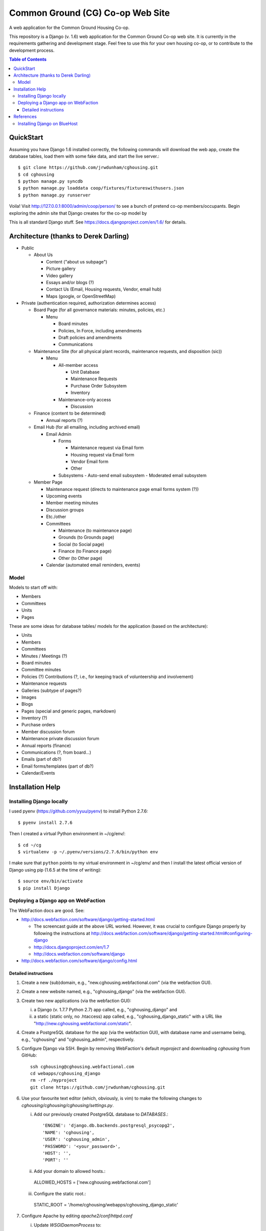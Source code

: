 ================================================================================
  Common Ground (CG) Co-op Web Site
================================================================================

A web application for the Common Ground Housing Co-op.

This repository is a Django (v. 1.6) web application for the Common Ground
Co-op web site. It is currently in the requirements gathering and development
stage. Feel free to use this for your own housing co-op, or to contribute to
the development process.

.. image:: cg-admin-screenshot.png

.. contents:: Table of Contents


QuickStart
================================================================================

Assuming you have Django 1.6 installed correctly, the following commands will
download the web app, create the database tables, load them with some fake data,
and start the live server.::

    $ git clone https://github.com/jrwdunham/cghousing.git
    $ cd cghousing
    $ python manage.py syncdb
    $ python manage.py loaddata coop/fixtures/fixtureswithusers.json
    $ python manage.py runserver

Voila! Visit http://127.0.0.1:8000/admin/coop/person/ to see a bunch of pretend
co-op members/occupants. Begin exploring the admin site that Django creates for the
co-op model by 

This is all standard Django stuff. See https://docs.djangoproject.com/en/1.6/
for details.


Architecture (thanks to Derek Darling)
================================================================================

- Public

  - About Us

    - Content ("about us subpage")
    - Picture gallery
    - Video gallery
    - Essays and/or blogs (?)
    - Contact Us (Email, Housing requests, Vendor, email hub)
    - Maps (google, or OpenStreetMap)

- Private (authentication required, authorization determines access)

  - Board Page (for all governance materials: minutes, policies, etc.)

    - Menu

      - Board minutes
      - Policies, In Force, including amendments
      - Draft policies and amendments
      - Communications

  - Maintenance Site (for all physical plant records, maintenance requests,
    and disposition (sic))

    - Menu

      - All-member access

        - Unit Database
        - Maintenance Requests
        - Purchase Order Subsystem
        - Inventory


      - Maintenance-only access

        - Discussion

  - Finance (content to be determined)

    - Annual reports (?)

  - Email Hub (for all emailing, including archived email)

    - Email Admin

      - Forms

        - Maintenance request via Email form
        - Housing request via Email form
        - Vendor Email form
        - Other

      - Subsystems
        - Auto-send email subsystem
        - Moderated email subsystem

  - Member Page

    - Maintenance request (directs to maintenance page email forms system (?))
    - Upcoming events
    - Member meeting minutes
    - Discussion groups
    - Etc./other
    - Committees

      - Maintenance (to maintenance page)
      - Grounds (to Grounds page)
      - Social (to Social page)
      - Finance (to Finance page)
      - Other (to Other page)

    - Calendar (automated email reminders, events)


Model
--------------------------------------------------------------------------------

Models to start off with:

- Members
- Committees
- Units
- Pages


These are some ideas for database tables/ models for the application (based on
the architecture):

- Units
- Members
- Committees
- Minutes / Meetings (?)
- Board minutes
- Committee minutes
- Policies (?)
  Contributions (?, i.e., for keeping track of volunteership and involvement)
- Maintenance requests
- Galleries (subtype of pages?)
- Images
- Blogs
- Pages (special and generic pages, markdown)
- Inventory (?)
- Purchase orders
- Member discussion forum
- Maintenance private discussion forum
- Annual reports (finance)
- Communications (?, from board...)
- Emails (part of db?)
- Email forms/templates (part of db?)
- Calendar/Events


Installation Help
================================================================================

Installing Django locally
--------------------------------------------------------------------------------

I used pyenv (https://github.com/yyuu/pyenv) to install Python 2.7.6::

    $ pyenv install 2.7.6

Then I created a virtual Python environment in ~/cg/env/::

    $ cd ~/cg
    $ virtualenv -p ~/.pyenv/versions/2.7.6/bin/python env

I make sure that ``python`` points to my virtual environment in ~/cg/env/ and
then I install the latest official version of Django using pip (1.6.5 at the time
of writing)::

    $ source env/bin/activate
    $ pip install Django


Deploying a Django app on WebFaction
--------------------------------------------------------------------------------

The WebFaction docs are good. See:

- http://docs.webfaction.com/software/django/getting-started.html

  - The screencast guide at the above URL worked. However, it was crucial to
    configure Django properly by following the instructions at
    http://docs.webfaction.com/software/django/getting-started.html#configuring-django
  - http://docs.djangoproject.com/en/1.7
  - http://docs.webfaction.com/software/django

- http://docs.webfaction.com/software/django/config.html


Detailed instructions
++++++++++++++++++++++++++++++++++++++++++++++++++++++++++++++++++++++++++++++++

1. Create a new (sub)domain, e.g., "new.cghousing.webfactional.com" (via the
   webfaction GUI).

2. Create a new website named, e.g., "cghousing_django" (via the webfaction
   GUI).

3. Create two new applications (via the webfaction GUI):

   i. a Django (v. 1.7.7 Python 2.7) app called, e.g., "cghousing_django" and
   ii. a static (static only, no .htaccess) app called, e.g.,
       "cghousing_django_static" with a URL like
       "http://new.cghousing.webfactional.com/static".

4. Create a PostgreSQL database for the app (via the webfaction GUI), with
   database name and username being, e.g., "cghousing" and "cghousing_admin",
   respectively.

5. Configure Django via SSH. Begin by removing WebFaction's default `myproject`
   and downloading `cghousing` from GitHub::

     ssh cghousing@cghousing.webfactional.com
     cd webapps/cghousing_django
     rm -rf ./myproject
     git clone https://github.com/jrwdunham/cghousing.git

6. Use your favourite text editor (which, obviously, is vim) to make the
   following changes to `cghousing/cghousing/cghousing/settings.py`.

   i. Add our previously created PostgreSQL database to `DATABASES`.::

      'ENGINE': 'django.db.backends.postgresql_psycopg2',
      'NAME': 'cghousing',
      'USER': 'cghousing_admin',
      'PASSWORD': '<your_password>',
      'HOST': '',
      'PORT': ''

   ii. Add your domain to allowed hosts.::

      ALLOWED_HOSTS = ['new.cghousing.webfactional.com']

   iii. Configure the static root.::

      STATIC_ROOT = '/home/cghousing/webapps/cghousing_django_static'

7. Configure Apache by editing `apache2/conf/httpd.conf`

   i. Update `WSGIDaemonProcess` to::

      WSGIDaemonProcess cghousing_django processes=2 threads=12 \
        python-path=/home/cghousing/webapps/cghousing_django:\
        /home/cghousing/webapps/cghousing_django/cghousing/cghousing:\
        /home/cghousing/webapps/cghousing_django/lib/python2.7

   ii. Update `WSGIScriptAlias` to::

       WSGIScriptAlias / \
         /home/cghousing/webapps/cghousing_django/\
         cghousing/cghousing/cghousing/wsgi.py

8. Install Django Markdown Deux::

     git clone git://github.com/trentm/django-markdown-deux.git
     cd django-markdown-deux/
     python2.7 setup.py install
     cd ..

     git clone https://github.com/trentm/python-markdown2.git
     cd python-markdown2/
     python2.7 setup.py install
     cd ..

9. Collect the static files, create the database tables (and create an admin
   user when prompted), load a fixture, and restart Apache. Done.::

     cd cghousing/cghousing/
     python2.7 manage.py collectstatic
     python2.7 manage.py syncdb
     python2.7 manage.py loaddata coop/fixtures/fixtureswithusers.json
     cd ../..
     ./apache2/bin/restart



References
================================================================================

- http://zanshin.net/2012/05/29/migrating-from-bluehost-to-webfaction/



Installing Django on BlueHost
--------------------------------------------------------------------------------

For instructions on installing Django on BlueHost, see

http://blog.ruedaminute.com/2011/01/2011-installation-instructions-for-django-on-bluehost/


